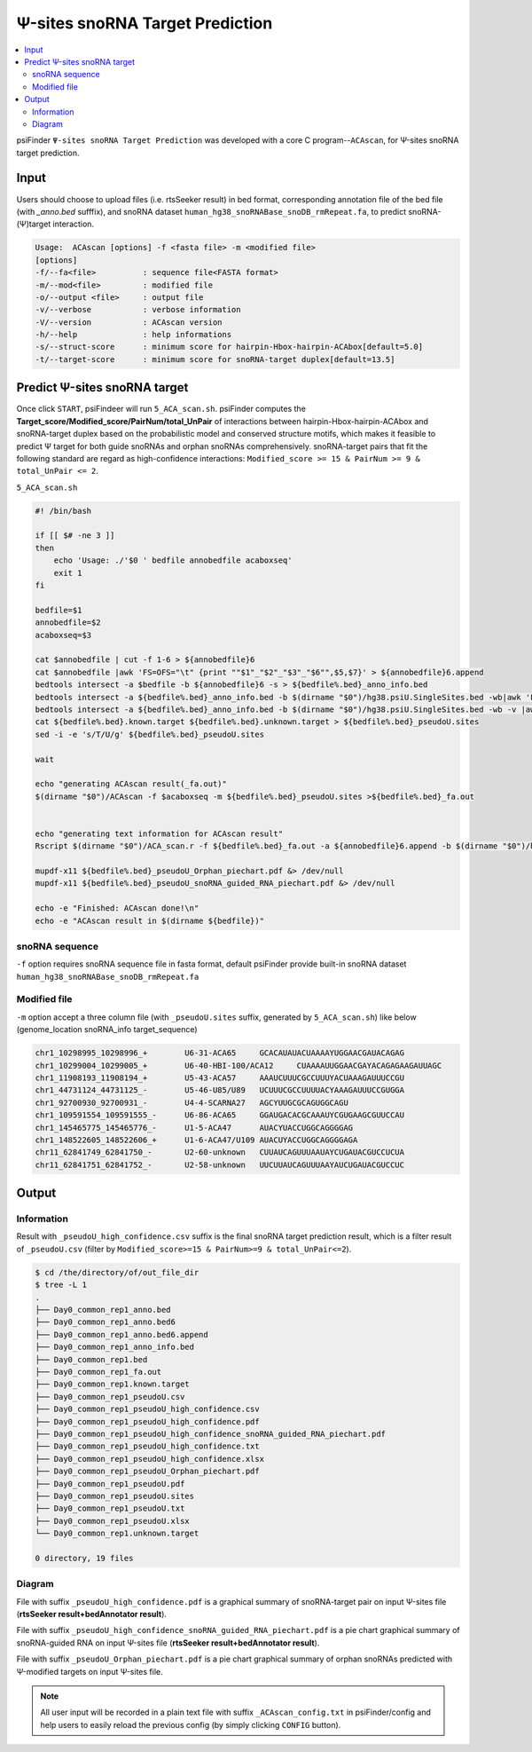 Ψ-sites snoRNA Target Prediction
===========================================

.. contents::
    :local:

psiFinder ``Ψ-sites snoRNA Target Prediction`` was developed with a core C program--``ACAscan``, for Ψ-sites snoRNA target prediction.

.. image:: /images/snoRNA_target_prediction.png

Input
------
Users should choose to upload files (i.e. rtsSeeker result) in bed format, corresponding annotation file of the bed file (with `_anno.bed` sufffix), and snoRNA dataset ``human_hg38_snoRNABase_snoDB_rmRepeat.fa``, to predict snoRNA-(Ψ)target interaction.

.. code:: bash

    Usage:  ACAscan [options] -f <fasta file> -m <modified file>
    [options]
    -f/--fa<file>          : sequence file<FASTA format>
    -m/--mod<file>         : modified file
    -o/--output <file>     : output file
    -v/--verbose           : verbose information
    -V/--version           : ACAscan version
    -h/--help              : help informations
    -s/--struct-score      : minimum score for hairpin-Hbox-hairpin-ACAbox[default=5.0]
    -t/--target-score      : minimum score for snoRNA-target duplex[default=13.5]

Predict Ψ-sites snoRNA target
---------------------------------------------
Once click ``START``, psiFindeer will run ``5_ACA_scan.sh``. psiFinder computes the **Target_score/Modified_score/PairNum/total_UnPair** of interactions between hairpin-Hbox-hairpin-ACAbox and snoRNA-target duplex based on the probabilistic model and conserved structure motifs, which makes it feasible to predict Ψ target for both guide snoRNAs and orphan snoRNAs comprehensively. snoRNA-target pairs that fit the following standard are regard as high-confidence interactions: ``Modified_score >= 15 & PairNum >= 9 & total_UnPair <= 2``.

``5_ACA_scan.sh``

.. code:: bash

    #! /bin/bash

    if [[ $# -ne 3 ]]
    then
        echo 'Usage: ./'$0 ' bedfile annobedfile acaboxseq'
        exit 1
    fi

    bedfile=$1
    annobedfile=$2
    acaboxseq=$3

    cat $annobedfile | cut -f 1-6 > ${annobedfile}6
    cat $annobedfile |awk 'FS=OFS="\t" {print ""$1"_"$2"_"$3"_"$6"",$5,$7}' > ${annobedfile}6.append
    bedtools intersect -a $bedfile -b ${annobedfile}6 -s > ${bedfile%.bed}_anno_info.bed
    bedtools intersect -a ${bedfile%.bed}_anno_info.bed -b $(dirname "$0")/hg38.psiU.SingleSites.bed -wb|awk 'FS=OFS="\t" {print ""$1"_"$2"_"$3"_"$6"",$43,$39}' > ${bedfile%.bed}.known.target
    bedtools intersect -a ${bedfile%.bed}_anno_info.bed -b $(dirname "$0")/hg38.psiU.SingleSites.bed -wb -v |awk 'FS=OFS="\t" {print ""$1"_"$2"_"$3"_"$6"","unknown",$39}' > ${bedfile%.bed}.unknown.target
    cat ${bedfile%.bed}.known.target ${bedfile%.bed}.unknown.target > ${bedfile%.bed}_pseudoU.sites
    sed -i -e 's/T/U/g' ${bedfile%.bed}_pseudoU.sites

    wait

    echo "generating ACAscan result(_fa.out)"
    $(dirname "$0")/ACAscan -f $acaboxseq -m ${bedfile%.bed}_pseudoU.sites >${bedfile%.bed}_fa.out


    echo "generating text information for ACAscan result"
    Rscript $(dirname "$0")/ACA_scan.r -f ${bedfile%.bed}_fa.out -a ${annobedfile}6.append -b $(dirname "$0")/human_hg38_snoRNABase_snoDB_rmRepeat_addorphaninfo.csv -c $(dirname "$0")/hg38.psiU.SingleSites.bed -o ${bedfile%.bed}

    mupdf-x11 ${bedfile%.bed}_pseudoU_Orphan_piechart.pdf &> /dev/null
    mupdf-x11 ${bedfile%.bed}_pseudoU_snoRNA_guided_RNA_piechart.pdf &> /dev/null

    echo -e "Finished: ACAscan done!\n"
    echo -e "ACAscan result in $(dirname ${bedfile})"


snoRNA sequence
********************
``-f`` option requires snoRNA sequence file in fasta format, default psiFinder provide built-in snoRNA dataset ``human_hg38_snoRNABase_snoDB_rmRepeat.fa``

Modified file
**********************
``-m`` option accept a three column file (with ``_pseudoU.sites`` suffix, generated by ``5_ACA_scan.sh``) like below (genome_location snoRNA_info target_sequence)

.. code:: bash

    chr1_10298995_10298996_+        U6-31-ACA65     GCACAUAUACUAAAAYUGGAACGAUACAGAG
    chr1_10299004_10299005_+        U6-40-HBI-100/ACA12     CUAAAAUUGGAACGAYACAGAGAAGAUUAGC
    chr1_11908193_11908194_+        U5-43-ACA57     AAAUCUUUCGCCUUUYACUAAAGAUUUCCGU
    chr1_44731124_44731125_-        U5-46-U85/U89   UCUUUCGCCUUUUACYAAAGAUUUCCGUGGA
    chr1_92700930_92700931_-        U4-4-SCARNA27   AGCYUUGCGCAGUGGCAGU
    chr1_109591554_109591555_-      U6-86-ACA65     GGAUGACACGCAAAUYCGUGAAGCGUUCCAU
    chr1_145465775_145465776_-      U1-5-ACA47      AUACYUACCUGGCAGGGGAG
    chr1_148522605_148522606_+      U1-6-ACA47/U109 AUACUYACCUGGCAGGGGAGA
    chr11_62841749_62841750_-       U2-60-unknown   CUUAUCAGUUUAAUAYCUGAUACGUCCUCUA
    chr11_62841751_62841752_-       U2-58-unknown   UUCUUAUCAGUUUAAYAUCUGAUACGUCCUC


Output
--------

Information
************

Result with ``_pseudoU_high_confidence.csv`` suffix is the final snoRNA target prediction result, which is a filter result of ``_pseudoU.csv`` (filter by ``Modified_score>=15 & PairNum>=9 & total_UnPair<=2``).

.. code:: bash

    $ cd /the/directory/of/out_file_dir
    $ tree -L 1
    .
    ├── Day0_common_rep1_anno.bed
    ├── Day0_common_rep1_anno.bed6
    ├── Day0_common_rep1_anno.bed6.append
    ├── Day0_common_rep1_anno_info.bed
    ├── Day0_common_rep1.bed
    ├── Day0_common_rep1_fa.out
    ├── Day0_common_rep1.known.target
    ├── Day0_common_rep1_pseudoU.csv
    ├── Day0_common_rep1_pseudoU_high_confidence.csv
    ├── Day0_common_rep1_pseudoU_high_confidence.pdf
    ├── Day0_common_rep1_pseudoU_high_confidence_snoRNA_guided_RNA_piechart.pdf
    ├── Day0_common_rep1_pseudoU_high_confidence.txt
    ├── Day0_common_rep1_pseudoU_high_confidence.xlsx
    ├── Day0_common_rep1_pseudoU_Orphan_piechart.pdf
    ├── Day0_common_rep1_pseudoU.pdf
    ├── Day0_common_rep1_pseudoU.sites
    ├── Day0_common_rep1_pseudoU.txt
    ├── Day0_common_rep1_pseudoU.xlsx
    └── Day0_common_rep1.unknown.target

    0 directory, 19 files

Diagram
********
File with suffix ``_pseudoU_high_confidence.pdf`` is a graphical summary of snoRNA-target pair on input Ψ-sites file (**rtsSeeker result+bedAnnotator result**).

.. image:: /images/snoRNA_target_prediction_pseudoU_high_confidence.png

File with suffix ``_pseudoU_high_confidence_snoRNA_guided_RNA_piechart.pdf`` is a pie chart graphical summary of snoRNA-guided RNA on input Ψ-sites file (**rtsSeeker result+bedAnnotator result**).

.. image:: /images/snoRNA_target_prediction_pseudoU_high_confidence_snoRNA_guided_RNA_piechart.png

File with suffix ``_pseudoU_Orphan_piechart.pdf`` is a pie chart graphical summary of orphan snoRNAs predicted with Ψ-modified targets on input Ψ-sites file.

.. image:: /images/snoRNA_target_prediction_pseudoU_Orphan_piechart.png

.. note:: All user input will be recorded in a plain text file with suffix ``_ACAscan_config.txt`` in psiFinder/config and help users to easily reload the previous config (by simply clicking ``CONFIG`` button).
